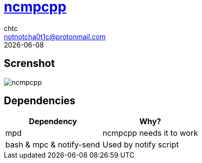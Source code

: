 = https://rybczak.net/ncmpcpp/[ncmpcpp]
chtc <notnotcha0t1c@protonmail.com>
{docdate}

== Screnshot
image::../../imgs/ncmpcpp.png[ncmpcpp]

== Dependencies
|===
|Dependency|Why?

|mpd
|ncmpcpp needs it to work

|bash & mpc & notify-send
|Used by notify script
